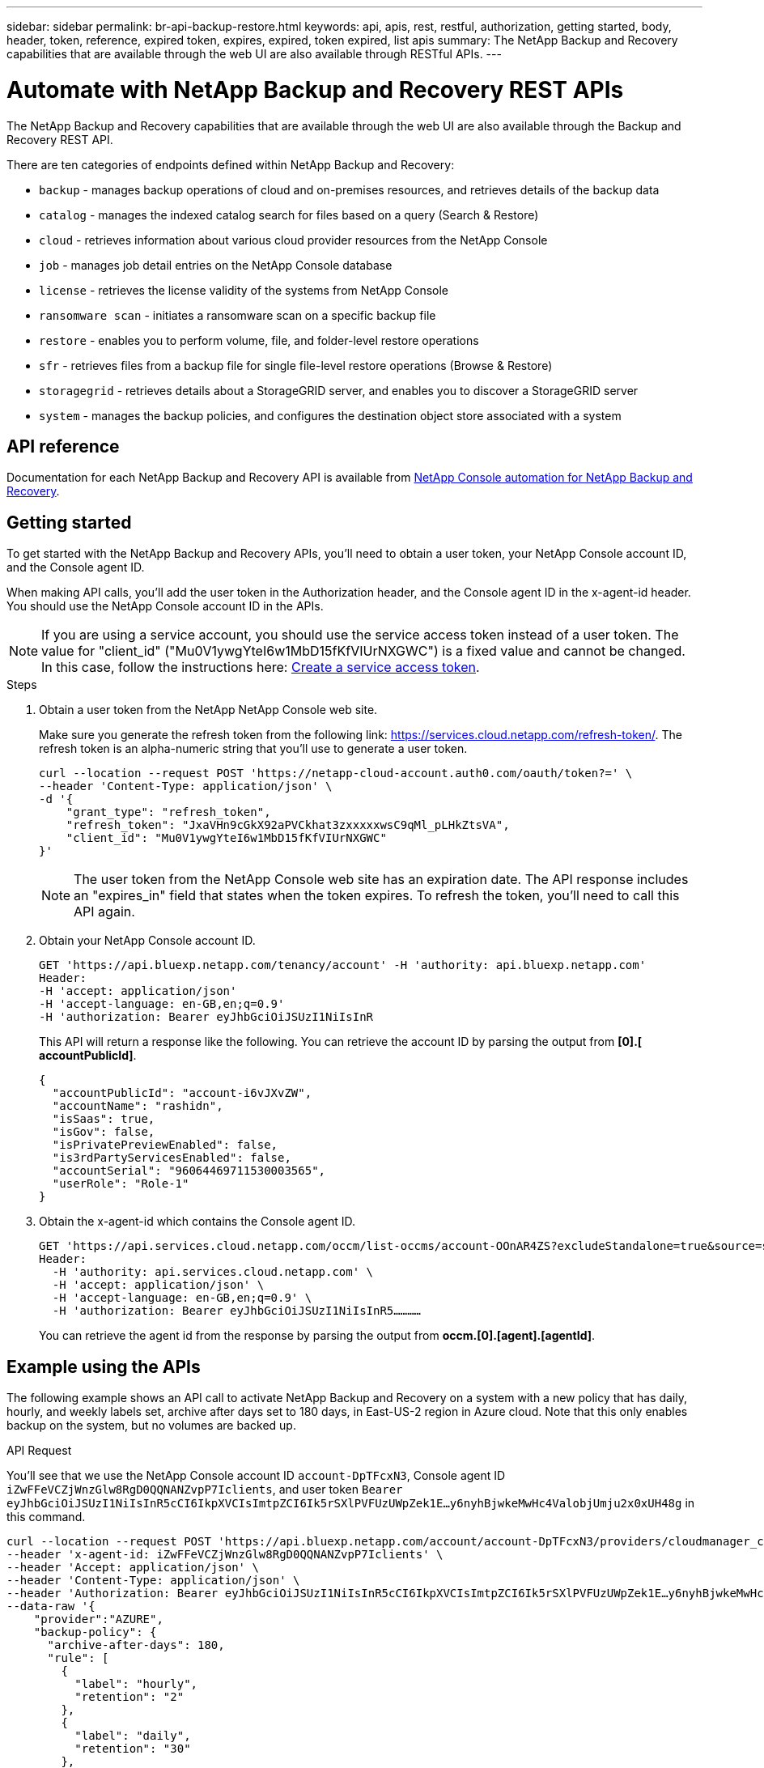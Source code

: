 ---
sidebar: sidebar
permalink: br-api-backup-restore.html
keywords: api, apis, rest, restful, authorization, getting started, body, header, token, reference, expired token, expires, expired, token expired, list apis
summary: The NetApp Backup and Recovery capabilities that are available through the web UI are also available through RESTful APIs.
---

= Automate with NetApp Backup and Recovery REST APIs
:hardbreaks:
:nofooter:
:icons: font
:linkattrs:
:imagesdir: ./media/

[.lead]
The NetApp Backup and Recovery capabilities that are available through the web UI are also available through the Backup and Recovery REST API.

There are ten categories of endpoints defined within NetApp Backup and Recovery:

*	`backup` - manages backup operations of cloud and on-premises resources, and retrieves details of the backup data
*	`catalog` - manages the indexed catalog search for files based on a query (Search & Restore)
*	`cloud` - retrieves information about various cloud provider resources from the NetApp Console
*	`job` - manages job detail entries on the NetApp Console database
*	`license` - retrieves the license validity of the systems from NetApp Console
* `ransomware scan` - initiates a ransomware scan on a specific backup file
*	`restore` - enables you to perform volume, file, and folder-level restore operations
*	`sfr` - retrieves files from a backup file for single file-level restore operations (Browse & Restore)
* `storagegrid` - retrieves details about a StorageGRID server, and enables you to discover a StorageGRID server
*	`system` - manages the backup policies, and configures the destination object store associated with a system

== API reference

Documentation for each NetApp Backup and Recovery API is available from https://docs.netapp.com/us-en/console-automation/cbs/overview.html[NetApp Console automation for NetApp Backup and Recovery^].

== Getting started

To get started with the NetApp Backup and Recovery APIs, you'll need to obtain a user token, your NetApp Console account ID, and the Console agent ID.

When making API calls, you'll add the user token in the Authorization header, and the Console agent ID in the x-agent-id header. You should use the NetApp Console account ID in the APIs.

NOTE: If you are using a service account, you should use the service access token instead of a user token. The value for "client_id" ("Mu0V1ywgYteI6w1MbD15fKfVIUrNXGWC") is a fixed value and cannot be changed. In this case, follow the instructions here: https://docs.netapp.com/us-en/console-automation/platform/create_service_token.html[Create a service access token^].

.Steps

. Obtain a user token from the NetApp NetApp Console web site.
+
Make sure you generate the refresh token from the following link: https://services.cloud.netapp.com/refresh-token/. The refresh token is an alpha-numeric string that you'll use to generate a user token.
+
[source,console]
----
curl --location --request POST 'https://netapp-cloud-account.auth0.com/oauth/token?=' \
--header 'Content-Type: application/json' \
-d '{
    "grant_type": "refresh_token",
    "refresh_token": "JxaVHn9cGkX92aPVCkhat3zxxxxxwsC9qMl_pLHkZtsVA",
    "client_id": "Mu0V1ywgYteI6w1MbD15fKfVIUrNXGWC"
}'
----
+
NOTE: The user token from the NetApp Console web site has an expiration date. The API response includes an "expires_in" field that states when the token expires. To refresh the token, you'll need to call this API again. 

. Obtain your NetApp Console account ID.
+
[source,console]
----
GET 'https://api.bluexp.netapp.com/tenancy/account' -H 'authority: api.bluexp.netapp.com'
Header:
-H 'accept: application/json'
-H 'accept-language: en-GB,en;q=0.9'
-H 'authorization: Bearer eyJhbGciOiJSUzI1NiIsInR
----

+
This API will return a response like the following. You can retrieve the account ID by parsing the output from *[0].[ accountPublicId]*.
+
[source,json]
----
{
  "accountPublicId": "account-i6vJXvZW",
  "accountName": "rashidn",
  "isSaas": true,
  "isGov": false,
  "isPrivatePreviewEnabled": false,
  "is3rdPartyServicesEnabled": false,
  "accountSerial": "96064469711530003565",
  "userRole": "Role-1"
}
----

. Obtain the x-agent-id which contains the Console agent ID.
+
[source,console]
----
GET 'https://api.services.cloud.netapp.com/occm/list-occms/account-OOnAR4ZS?excludeStandalone=true&source=saas' \
Header:
  -H 'authority: api.services.cloud.netapp.com' \
  -H 'accept: application/json' \
  -H 'accept-language: en-GB,en;q=0.9' \
  -H 'authorization: Bearer eyJhbGciOiJSUzI1NiIsInR5…………
----
+
You can retrieve the agent id from the response by parsing the output from *occm.[0].[agent].[agentId]*.
//+
//[source,console]
//----
//{"occms":[{"account":"account-OOnAR4ZS","accountName":"cbs","occm":"imEdsEW4HyYTFbt8ZcNKTKDF05jMIe6Z","agentId":"imEdsEW4HyYTFbt8ZcNKTKDF05jMIe6Z","status":"ready","occmName":"cbsgcpdevcntsg-asia","primaryCallbackUri":"http://34.93.197.21","manualOverrideUris":[],"automaticCallbackUris":["http://34.93.197.21","http://34.93.197.21/occmui","https://34.93.197.21","https://34.93.197.21/occmui","http://10.138.0.16","http://10.138.0.16/occmui","https://10.138.0.16","https://10.138.0.16/occmui","http://localhost","http://localhost/occmui","http://localhost:1337","http://localhost:1337/occmui","https://localhost","https://localhost/occmui","https://localhost:1337","https://localhost:1337/occmui"]]}},"createDate":"1652120369286","agent":{"useDockerInfra":true,"network":"default","name":"cbsgcpdevcntsg-asia","agentId":"imEdsEW4HyYTFbt8ZcNKTKDF05jMIe6Zclients","provider":"gcp","systemId":"a3aa3578-bfee-4d16-9e10-}
//----

== Example using the APIs

The following example shows an API call to activate NetApp Backup and Recovery on a system with a new policy that has daily, hourly, and weekly labels set, archive after days set to 180 days, in East-US-2 region in Azure cloud. Note that this only enables backup on the system, but no volumes are backed up. 

.API Request

You'll see that we use the NetApp Console account ID `account-DpTFcxN3`, Console agent ID `iZwFFeVCZjWnzGlw8RgD0QQNANZvpP7Iclients`, and user token `Bearer eyJhbGciOiJSUzI1NiIsInR5cCI6IkpXVCIsImtpZCI6Ik5rSXlPVFUzUWpZek1E…y6nyhBjwkeMwHc4ValobjUmju2x0xUH48g` in this command.

[source,console]
----
curl --location --request POST 'https://api.bluexp.netapp.com/account/account-DpTFcxN3/providers/cloudmanager_cbs/api/v3/backup/working-environment/VsaWorkingEnvironment-99hPYEgk' \
--header 'x-agent-id: iZwFFeVCZjWnzGlw8RgD0QQNANZvpP7Iclients' \
--header 'Accept: application/json' \
--header 'Content-Type: application/json' \
--header 'Authorization: Bearer eyJhbGciOiJSUzI1NiIsInR5cCI6IkpXVCIsImtpZCI6Ik5rSXlPVFUzUWpZek1E…y6nyhBjwkeMwHc4ValobjUmju2x0xUH48g' \
--data-raw '{
    "provider":"AZURE",
    "backup-policy": {
      "archive-after-days": 180,
      "rule": [
        {
          "label": "hourly",
          "retention": "2"
        },
        {
          "label": "daily",
          "retention": "30"
        },
        {
          "label": "weekly",
          "retention": "52"
        }
      ]
    },
    "ip-space": "Default",
    "region": "eastus2",
    "azure": {
      "resource-group": "rn-test-backup-rg",
      "subscription": "3beb4dd0-25d4-464f-9bb0-303d7cf5c0c2"
    }
  }
----

.Response is a job ID that you can then monitor:

[source,json]
----
{ 
 "job-id": "1b34b6f6-8f43-40fb-9a52-485b0dfe893a"
}
----

.Monitor the response:

[source,console]
----
curl --location --request GET 'https://api.bluexp.netapp.com/account/account-DpTFcxN3/providers/cloudmanager_cbs/api/v1/job/1b34b6f6-8f43-40fb-9a52-485b0dfe893a' \
--header 'x-agent-id: iZwFFeVCZjWnzGlw8RgD0QQNANZvpP7Iclients' \
--header 'Accept: application/json' \
--header 'Content-Type: application/json' \
--header 'Authorization: Bearer eyJhbGciOiJSUzI1NiIsInR5cCI6IkpXVCIsImtpZCI6Ik5rSXlPVFUzUWpZek1E…hE9ss2NubK6wZRHUdSaORI7JvcOorUhJ8srqdiUiW6MvuGIFAQIh668of2M3dLbhVDBe8BBMtsa939UGnJx7Qz6Eg'
----

.Response:

[source,json]
----
{
  "job": [
    {
      "id": "1b34b6f6-8f43-40fb-9a52-485b0dfe893a",
      "type": "backup-working-environment",
      "status": "PENDING",
      "error": "",
      "time": 1651852160000
    }
  ]
}
----

.Monitor until "status" is "COMPLETED":

[source,json]
----
{
  "job": [
    {
      "id": "1b34b6f6-8f43-40fb-9a52-485b0dfe893a",
      "type": "backup-working-environment",
      "status": "COMPLETED",
      "error": "",
      "time": 1651852160000
    }
  ]
}
----